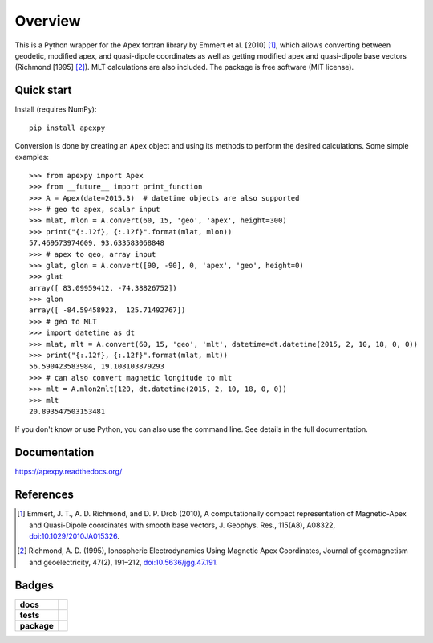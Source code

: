 ========
Overview
========

|docs| |version|

This is a Python wrapper for the Apex fortran library by Emmert et al. [2010] [1]_, which allows converting between geodetic, modified apex, and quasi-dipole coordinates as well as getting modified apex and quasi-dipole base vectors (Richmond [1995] [2]_). MLT calculations are also included. The package is free software (MIT license).

Quick start
===========

Install (requires NumPy)::

    pip install apexpy

Conversion is done by creating an ``Apex`` object and using its methods to perform the desired calculations. Some simple examples::

    >>> from apexpy import Apex
    >>> from __future__ import print_function
    >>> A = Apex(date=2015.3)  # datetime objects are also supported
    >>> # geo to apex, scalar input
    >>> mlat, mlon = A.convert(60, 15, 'geo', 'apex', height=300)
    >>> print("{:.12f}, {:.12f}".format(mlat, mlon))
    57.469573974609, 93.633583068848
    >>> # apex to geo, array input
    >>> glat, glon = A.convert([90, -90], 0, 'apex', 'geo', height=0)
    >>> glat
    array([ 83.09959412, -74.38826752])
    >>> glon
    array([ -84.59458923,  125.71492767])
    >>> # geo to MLT
    >>> import datetime as dt
    >>> mlat, mlt = A.convert(60, 15, 'geo', 'mlt', datetime=dt.datetime(2015, 2, 10, 18, 0, 0))
    >>> print("{:.12f}, {:.12f}".format(mlat, mlt))
    56.590423583984, 19.108103879293
    >>> # can also convert magnetic longitude to mlt
    >>> mlt = A.mlon2mlt(120, dt.datetime(2015, 2, 10, 18, 0, 0))
    >>> mlt
    20.893547503153481

If you don't know or use Python, you can also use the command line. See details in the full documentation.

Documentation
=============

https://apexpy.readthedocs.org/

References
==========

.. [1] Emmert, J. T., A. D. Richmond, and D. P. Drob (2010),
       A computationally compact representation of Magnetic-Apex
       and Quasi-Dipole coordinates with smooth base vectors,
       J. Geophys. Res., 115(A8), A08322,
       `doi:10.1029/2010JA015326 <http://dx.doi.org/10.1029/2010JA015326>`_.

.. [2] Richmond, A. D. (1995), Ionospheric Electrodynamics Using
       Magnetic Apex Coordinates, Journal of geomagnetism and
       geoelectricity, 47(2), 191–212,
       `doi:10.5636/jgg.47.191 <http://dx.doi.org/10.5636/jgg.47.191>`_.

Badges
======

.. list-table::
    :stub-columns: 1

    * - docs
      - |docs|
    * - tests
      - | |travis| |appveyor| |requires|
        | |coveralls| |codecov|
        | |landscape|  |codeclimate|
        | |scrutinizer| |codacy|
    * - package
      - | |version| |supported-versions|
        | |wheel| |supported-implementations|

.. |docs| image:: https://readthedocs.org/projects/apexpy/badge/?style=flat
    :target: https://readthedocs.org/projects/apexpy
    :alt: Documentation Status

.. |travis| image:: https://travis-ci.org/cmeeren/apexpy.svg?branch=master
    :alt: Travis-CI Build Status
    :target: https://travis-ci.org/cmeeren/apexpy

.. |appveyor| image:: https://ci.appveyor.com/api/projects/status/github/cmeeren/apexpy?branch=master&svg=true
    :alt: AppVeyor Build Status
    :target: https://ci.appveyor.com/project/cmeeren/apexpy

.. |requires| image:: https://requires.io/github/cmeeren/apexpy/requirements.svg?branch=master
    :alt: Requirements Status
    :target: https://requires.io/github/cmeeren/apexpy/requirements/?branch=master

.. |coveralls| image:: https://coveralls.io/repos/cmeeren/apexpy/badge.svg?branch=master&service=github
    :alt: Coverage Status
    :target: https://coveralls.io/github/cmeeren/apexpy

.. |codecov| image:: https://codecov.io/github/cmeeren/apexpy/coverage.svg?branch=master
    :alt: Coverage Status
    :target: https://codecov.io/github/cmeeren/apexpy

.. |landscape| image:: https://landscape.io/github/cmeeren/apexpy/master/landscape.svg?style=flat
    :target: https://landscape.io/github/cmeeren/apexpy/master
    :alt: Code Quality Status

.. |codacy| image:: https://img.shields.io/codacy/af7fdf6be28841f283dfdbc1c01fa82a.svg?style=flat
    :target: https://www.codacy.com/app/cmeeren/apexpy
    :alt: Codacy Code Quality Status

.. |codeclimate| image:: https://codeclimate.com/github/cmeeren/apexpy/badges/gpa.svg
   :target: https://codeclimate.com/github/cmeeren/apexpy
   :alt: CodeClimate Quality Status
.. |version| image:: https://img.shields.io/pypi/v/apexpy.svg?style=flat
    :alt: PyPI Package latest release
    :target: https://pypi.python.org/pypi/apexpy

.. |downloads| image:: https://img.shields.io/pypi/dm/apexpy.svg?style=flat
    :alt: PyPI Package monthly downloads
    :target: https://pypi.python.org/pypi/apexpy

.. |wheel| image:: https://img.shields.io/pypi/wheel/apexpy.svg?style=flat
    :alt: PyPI Wheel
    :target: https://pypi.python.org/pypi/apexpy

.. |supported-versions| image:: https://img.shields.io/pypi/pyversions/apexpy.svg?style=flat
    :alt: Supported versions
    :target: https://pypi.python.org/pypi/apexpy

.. |supported-implementations| image:: https://img.shields.io/pypi/implementation/apexpy.svg?style=flat
    :alt: Supported implementations
    :target: https://pypi.python.org/pypi/apexpy

.. |scrutinizer| image:: https://img.shields.io/scrutinizer/g/cmeeren/apexpy/master.svg?style=flat
    :alt: Scrutinizer Status
    :target: https://scrutinizer-ci.com/g/cmeeren/apexpy/
